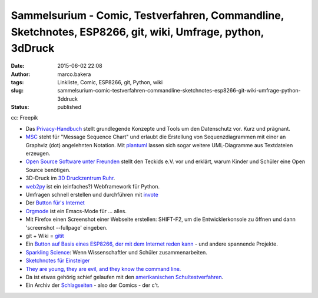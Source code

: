 Sammelsurium - Comic, Testverfahren, Commandline, Sketchnotes, ESP8266, git, wiki, Umfrage, python, 3dDruck
###########################################################################################################
:date: 2015-06-02 22:08
:author: marco.bakera
:tags: Linkliste, Comic, ESP8266, git, Python, wiki
:slug: sammelsurium-comic-testverfahren-commandline-sketchnotes-esp8266-git-wiki-umfrage-python-3ddruck
:status: published

|cc: Freepik| 

cc: Freepik

-  Das `Privacy-Handbuch <https://privacy-handbuch.de/>`__ stellt
   grundlegende Konzepte und Tools um den Datenschutz vor. Kurz und
   prägnant.
-  `MSC <http://www.mcternan.me.uk/mscgen/>`__ steht für "Message
   Sequence Chart" und erlaubt die Erstellung von Sequenzdiagrammen mit
   einer an Graphviz (dot) angelehnten Notation. Mit
   `plantuml <http://plantuml.sourceforge.net/>`__ lassen sich sogar
   weitere UML-Diagramme aus Textdateien erzeugen.
-  `Open Source Software unter
   Freunden <https://media.ccc.de/browse/conferences/chaoscologne/1c2/1c2-6652-open_source_ist_software_unter_freunden.html>`__
   stellt den Teckids e.V. vor und erklärt, warum Kinder und Schüler
   eine Open Source benötigen.
-  3D-Druck im `3D Druckzentrum
   Ruhr <http://www.3d-druckzentrum-ruhr.de/>`__.
-  `web2py <http://www.web2py.com/>`__ ist ein (einfaches?) Webframework
   für Python.
-  Umfragen schnell erstellen und durchführen mit
   `invote <http://invote.de/>`__
-  Der `Button für's
   Internet <http://hackaday.com/2015/05/13/an-amazon-dash-like-button-for-the-esp8266/?utm_source=feedburner>`__
-  `Orgmode <http://orgmode.org/>`__ ist ein Emacs-Mode für ... alles.
-  Mit Firefox einen Screenshot einer Webseite erstellen: SHIFT-F2, um
   die Entwicklerkonsole zu öffnen und dann 'screenshot --fullpage'
   eingeben.
-  git + Wiki = `gitit <http://gitit.net/>`__
-  Ein `Button auf Basis eines ESP8266, der mit dem Internet reden
   kann <http://benlo.com/esp8266/esp8266Projects.html>`__ - und andere
   spannende Projekte.
-  `Sparkling Science <http://www.sparklingscience.at>`__: Wenn
   Wissenschaftler und Schüler zusammenarbeiten.
-  `Sketchnotes für Einsteiger <https://youtu.be/hJKK9m5-xEY>`__
-  `They are young, they are evil, and they know the command
   line. <https://www.youtube.com/watch?v=W76o_iG7Y7g>`__
-  Da ist etwas gehörig schief gelaufen mit den `amerikanischen
   Schultestverfahren <https://www.youtube.com/watch?v=J6lyURyVz7k>`__.
-  Ein Archiv der `Schlagseiten <http://www.heise.de/ct/schlagseite/>`__
   - also der Comics - der c't.

.. |cc: Freepik| image:: {filename}images/2014/12/wwwSitzen2.png
   :class: size-full wp-image-1523
   :width: 506px
   :height: 334px
